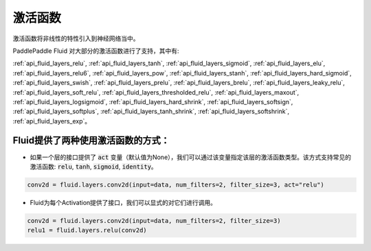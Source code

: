 .. _api_guide_activations:

####
激活函数
#### 

激活函数将非线性的特性引入到神经网络当中。

PaddlePaddle Fluid 对大部分的激活函数进行了支持，其中有:        

:ref:`api_fluid_layers_relu`, :ref:`api_fluid_layers_tanh`, :ref:`api_fluid_layers_sigmoid`, :ref:`api_fluid_layers_elu`, :ref:`api_fluid_layers_relu6`, :ref:`api_fluid_layers_pow`, :ref:`api_fluid_layers_stanh`, :ref:`api_fluid_layers_hard_sigmoid`, :ref:`api_fluid_layers_swish`, :ref:`api_fluid_layers_prelu`, :ref:`api_fluid_layers_brelu`, :ref:`api_fluid_layers_leaky_relu`, :ref:`api_fluid_layers_soft_relu`, :ref:`api_fluid_layers_thresholded_relu`, :ref:`api_fluid_layers_maxout`, :ref:`api_fluid_layers_logsigmoid`, :ref:`api_fluid_layers_hard_shrink`, :ref:`api_fluid_layers_softsign`, :ref:`api_fluid_layers_softplus`, :ref:`api_fluid_layers_tanh_shrink`, :ref:`api_fluid_layers_softshrink`, :ref:`api_fluid_layers_exp`。
 

Fluid提供了两种使用激活函数的方式：
==============

- 如果一个层的接口提供了 :code:`act` 变量（默认值为None），我们可以通过该变量指定该层的激活函数类型。该方式支持常见的激活函数: :code:`relu`, :code:`tanh`, :code:`sigmoid`, :code:`identity`。

.. code-block:: python

	conv2d = fluid.layers.conv2d(input=data, num_filters=2, filter_size=3, act="relu")


- Fluid为每个Activation提供了接口，我们可以显式的对它们进行调用。

.. code-block:: python

	conv2d = fluid.layers.conv2d(input=data, num_filters=2, filter_size=3)
	relu1 = fluid.layers.relu(conv2d)
